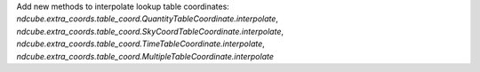 Add new methods to interpolate lookup table coordinates: `ndcube.extra_coords.table_coord.QuantityTableCoordinate.interpolate`, `ndcube.extra_coords.table_coord.SkyCoordTableCoordinate.interpolate`, `ndcube.extra_coords.table_coord.TimeTableCoordinate.interpolate`, `ndcube.extra_coords.table_coord.MultipleTableCoordinate.interpolate`
